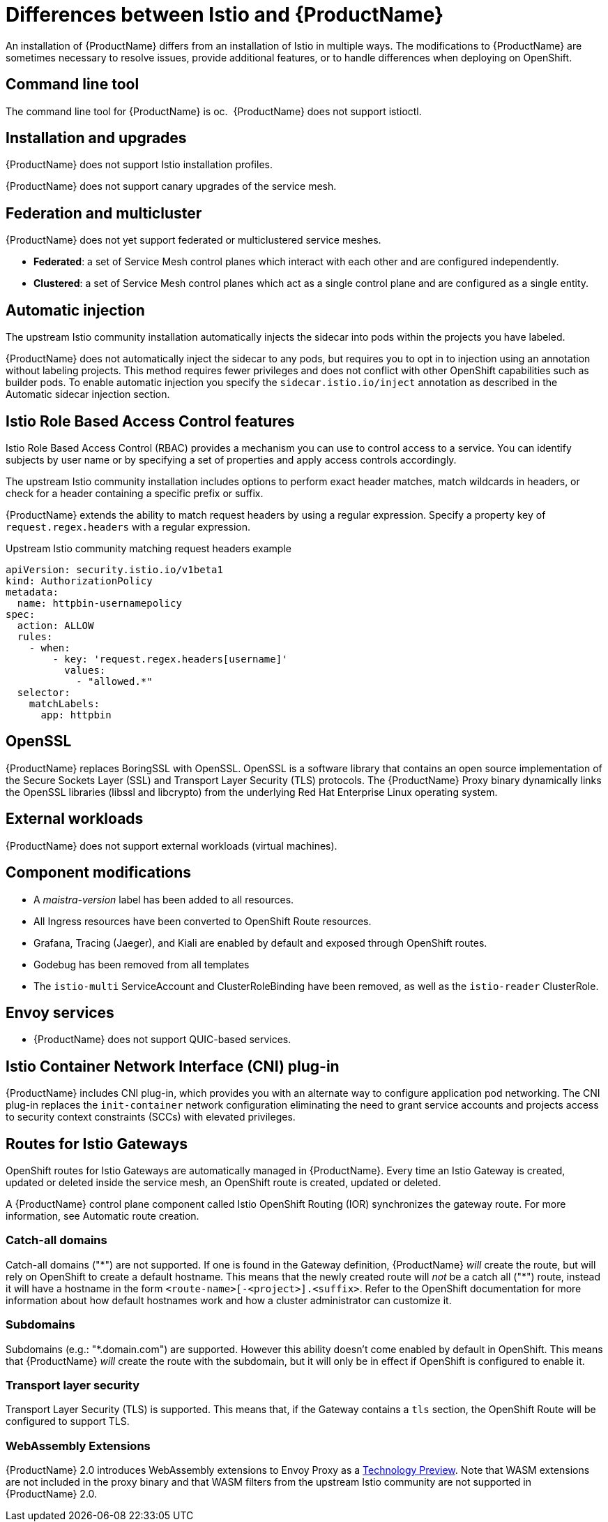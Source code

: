 ////
Module included in the following assemblies:
-service_mesh/v2x/ossm-vs-community.adoc
////

[id="ossm-vs-istio_{context}"]
= Differences between Istio and {ProductName}

An installation of {ProductName} differs from an installation of Istio in multiple ways. The modifications to {ProductName} are sometimes necessary to resolve issues, provide additional features, or to handle differences when deploying on OpenShift.

[id="ossm-cli-tool_{context}"]
== Command line tool

The command line tool for {ProductName} is oc.  {ProductName} does not support istioctl.


[id="ossm-installation-upgrade_{context}"]
== Installation and upgrades

{ProductName} does not support Istio installation profiles.

{ProductName} does not support canary upgrades of the service mesh.


[id="ossm-federation-multicluster_{context}"]
== Federation and multicluster

{ProductName} does not yet support federated or multiclustered service meshes.

* *Federated*: a set of Service Mesh control planes which interact with each other and are configured independently.

* *Clustered*: a set of Service Mesh control planes which act as a single control plane and are configured as a single entity.


[id="ossm-automatic-injection_{context}"]
== Automatic injection

The upstream Istio community installation automatically injects the sidecar into pods within the projects you have labeled.

{ProductName} does not automatically inject the sidecar to any pods, but requires you to opt in to injection using an annotation without labeling projects. This method requires fewer privileges and does not conflict with other OpenShift capabilities such as builder pods. To enable automatic injection you specify the `sidecar.istio.io/inject` annotation as described in the Automatic sidecar injection section.

[id="ossm-rbac_{context}"]
== Istio Role Based Access Control features

Istio Role Based Access Control (RBAC) provides a mechanism you can use to control access to a service. You can identify subjects by user name or by specifying a set of properties and apply access controls accordingly.

The upstream Istio community installation includes options to perform exact header matches, match wildcards in headers, or check for a header containing a specific prefix or suffix.

{ProductName} extends the ability to match request headers by using a regular expression. Specify a property key of `request.regex.headers` with a regular expression.

.Upstream Istio community matching request headers example
[source,yaml]
----
apiVersion: security.istio.io/v1beta1
kind: AuthorizationPolicy
metadata: 
  name: httpbin-usernamepolicy
spec: 
  action: ALLOW
  rules: 
    - when: 
        - key: 'request.regex.headers[username]'
          values: 
            - "allowed.*"
  selector: 
    matchLabels: 
      app: httpbin
----

[id="ossm-openssl_{context}"]
== OpenSSL

{ProductName} replaces BoringSSL with OpenSSL. OpenSSL is a software library that contains an open source implementation of the Secure Sockets Layer (SSL) and Transport Layer Security (TLS) protocols. The {ProductName} Proxy binary dynamically links the OpenSSL libraries (libssl and libcrypto) from the underlying Red Hat Enterprise Linux operating system.


[id="ossm-external-workloads_{context}"]
== External workloads

{ProductName} does not support external workloads (virtual machines).

[id="ossm-component-modifications_{context}"]
== Component modifications

* A _maistra-version_ label has been added to all resources.
* All Ingress resources have been converted to OpenShift Route resources.
* Grafana, Tracing (Jaeger), and Kiali are enabled by default and exposed through OpenShift routes.
* Godebug has been removed from all templates
* The `istio-multi` ServiceAccount and ClusterRoleBinding have been removed, as well as the `istio-reader` ClusterRole.

[id="ossm-envoy-services_{context}"]
== Envoy services

* {ProductName} does not support QUIC-based services.

[id="ossm-cni_{context}"]
== Istio Container Network Interface (CNI) plug-in

{ProductName} includes CNI plug-in, which provides you with an alternate way to configure application pod networking. The CNI plug-in replaces the `init-container` network configuration eliminating the need to grant service accounts and projects access to security context constraints (SCCs) with elevated privileges.

[id="ossm-routes-gateways_{context}"]
== Routes for Istio Gateways

OpenShift routes for Istio Gateways are automatically managed in {ProductName}. Every time an Istio Gateway is created, updated or deleted inside the service mesh, an OpenShift route is created, updated or deleted.

A {ProductName} control plane component called Istio OpenShift Routing (IOR) synchronizes the gateway route.  For more information, see Automatic route creation.

[id="ossm-catch-all-domains_{context}"]
=== Catch-all domains
Catch-all domains ("\*") are not supported. If one is found in the Gateway definition, {ProductName} _will_ create the route, but will rely on OpenShift to create a default hostname. This means that the newly created route will __not__ be a catch all ("*") route, instead it will have a hostname in the form `<route-name>[-<project>].<suffix>`. Refer to the OpenShift documentation for more information about how default hostnames work and how a cluster administrator can customize it.

[id="ossm-subdomains_{context}"]
=== Subdomains
Subdomains (e.g.: "*.domain.com") are supported. However this ability doesn't come enabled by default in OpenShift. This means that {ProductName} _will_ create the route with the subdomain, but it will only be in effect if OpenShift is configured to enable it.

[id="ossm-tls_{context}"]
=== Transport layer security
Transport Layer Security (TLS) is supported. This means that, if the Gateway contains a `tls` section, the OpenShift Route will be configured to support TLS.


[id="ossm-wasm_{context}"]
=== WebAssembly Extensions

{ProductName} 2.0 introduces WebAssembly extensions to Envoy Proxy as a link:https://access.redhat.com/support/offerings/techpreview/[Technology Preview].  Note that WASM extensions are not included in the proxy binary and that WASM filters from the upstream Istio community are not supported in {ProductName} 2.0.
